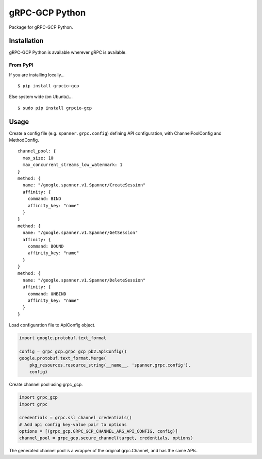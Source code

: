 gRPC-GCP Python
===============

Package for gRPC-GCP Python.

Installation
------------

gRPC-GCP Python is available wherever gRPC is available.

From PyPI
~~~~~~~~~

If you are installing locally...

::

  $ pip install grpcio-gcp

Else system wide (on Ubuntu)...

::

  $ sudo pip install grpcio-gcp

Usage
-----

Create a config file (e.g. ``spanner.grpc.config``) defining API configuration,
with ChannelPoolConfig and MethodConfig.

::

  channel_pool: {
    max_size: 10
    max_concurrent_streams_low_watermark: 1
  }
  method: {
    name: "/google.spanner.v1.Spanner/CreateSession"
    affinity: {
      command: BIND
      affinity_key: "name"
    }
  }
  method: {
    name: "/google.spanner.v1.Spanner/GetSession"
    affinity: {
      command: BOUND
      affinity_key: "name"
    }
  }
  method: {
    name: "/google.spanner.v1.Spanner/DeleteSession"
    affinity: {
      command: UNBIND
      affinity_key: "name"
    }
  }

Load configuration file to ApiConfig object.

.. code-block:: python

  import google.protobuf.text_format

  config = grpc_gcp.grpc_gcp_pb2.ApiConfig()
  google.protobuf.text_format.Merge(
      pkg_resources.resource_string(__name__, 'spanner.grpc.config'),
      config)

Create channel pool using grpc_gcp.

.. code-block:: python

  import grpc_gcp
  import grpc

  credentials = grpc.ssl_channel_credentials()
  # Add api config key-value pair to options
  options = [(grpc_gcp.GRPC_GCP_CHANNEL_ARG_API_CONFIG, config)]
  channel_pool = grpc_gcp.secure_channel(target, credentials, options)

The generated channel pool is a wrapper of the original grpc.Channel,
and has the same APIs.
